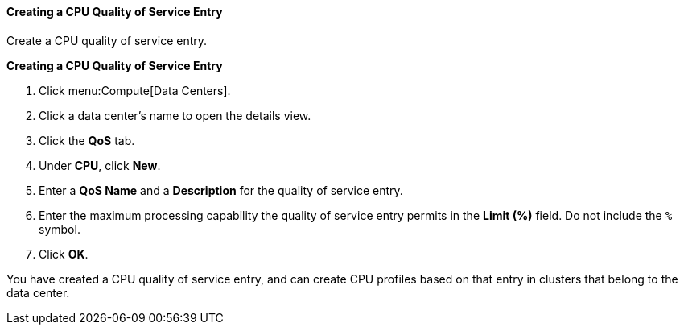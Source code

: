 [[Creating_a_CPU_Quality_of_Service_Entry]]
==== Creating a CPU Quality of Service Entry

Create a CPU quality of service entry.


*Creating a CPU Quality of Service Entry*

. Click menu:Compute[Data Centers].
. Click a data center's name to open the details view.
. Click the *QoS* tab.
. Under *CPU*, click *New*.
. Enter a *QoS Name* and a *Description* for the quality of service entry.
. Enter the maximum processing capability the quality of service entry permits in the *Limit (%)* field. Do not include the `%` symbol.
. Click *OK*.


You have created a CPU quality of service entry, and can create CPU profiles based on that entry in clusters that belong to the data center.
